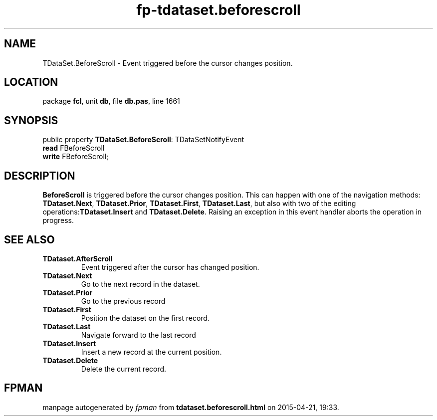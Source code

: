 .\" file autogenerated by fpman
.TH "fp-tdataset.beforescroll" 3 "2014-03-14" "fpman" "Free Pascal Programmer's Manual"
.SH NAME
TDataSet.BeforeScroll - Event triggered before the cursor changes position.
.SH LOCATION
package \fBfcl\fR, unit \fBdb\fR, file \fBdb.pas\fR, line 1661
.SH SYNOPSIS
public property \fBTDataSet.BeforeScroll\fR: TDataSetNotifyEvent
  \fBread\fR FBeforeScroll
  \fBwrite\fR FBeforeScroll;
.SH DESCRIPTION
\fBBeforeScroll\fR is triggered before the cursor changes position. This can happen with one of the navigation methods: \fBTDataset.Next\fR, \fBTDataset.Prior\fR, \fBTDataset.First\fR, \fBTDataset.Last\fR, but also with two of the editing operations:\fBTDataset.Insert\fR and \fBTDataset.Delete\fR. Raising an exception in this event handler aborts the operation in progress.


.SH SEE ALSO
.TP
.B TDataset.AfterScroll
Event triggered after the cursor has changed position.
.TP
.B TDataset.Next
Go to the next record in the dataset.
.TP
.B TDataset.Prior
Go to the previous record
.TP
.B TDataset.First
Position the dataset on the first record.
.TP
.B TDataset.Last
Navigate forward to the last record
.TP
.B TDataset.Insert
Insert a new record at the current position.
.TP
.B TDataset.Delete
Delete the current record.

.SH FPMAN
manpage autogenerated by \fIfpman\fR from \fBtdataset.beforescroll.html\fR on 2015-04-21, 19:33.

